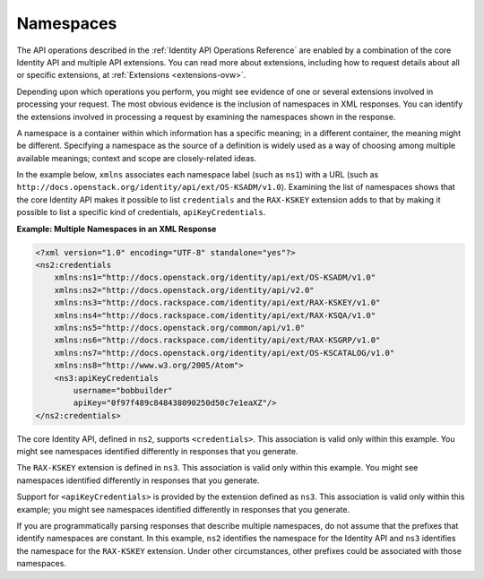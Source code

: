 .. _namespaces:

Namespaces
~~~~~~~~~~~~

The API operations described in the :ref:`Identity API Operations 
Reference` are enabled by a combination of the
core Identity API and multiple API extensions. You can read more about
extensions, including how to request details about all or specific
extensions, at :ref:`Extensions <extensions-ovw>`.

Depending upon which operations you perform, you might see evidence of one
or several extensions involved in processing your request. The most
obvious evidence is the inclusion of namespaces in XML responses. You
can identify the extensions involved in processing a request by
examining the namespaces shown in the response.

A namespace is a container within which information has a specific
meaning; in a different container, the meaning might be different.
Specifying a namespace as the source of a definition is widely used as a
way of choosing among multiple available meanings; context and scope are
closely-related ideas.

In the example below, ``xmlns`` associates each namespace label (such as
``ns1``) with a URL (such as
``http://docs.openstack.org/identity/api/ext/OS-KSADM/v1.0``). Examining
the list of namespaces shows that the core Identity API makes it
possible to list ``credentials`` and the ``RAX-KSKEY`` extension adds to
that by making it possible to list a specific kind of credentials,
``apiKeyCredentials``.

 
**Example: Multiple Namespaces in an XML Response**

.. code::  

    <?xml version="1.0" encoding="UTF-8" standalone="yes"?>
    <ns2:credentials 
        xmlns:ns1="http://docs.openstack.org/identity/api/ext/OS-KSADM/v1.0" 
        xmlns:ns2="http://docs.openstack.org/identity/api/v2.0" 
        xmlns:ns3="http://docs.rackspace.com/identity/api/ext/RAX-KSKEY/v1.0"           
        xmlns:ns4="http://docs.rackspace.com/identity/api/ext/RAX-KSQA/v1.0" 
        xmlns:ns5="http://docs.openstack.org/common/api/v1.0" 
        xmlns:ns6="http://docs.rackspace.com/identity/api/ext/RAX-KSGRP/v1.0" 
        xmlns:ns7="http://docs.openstack.org/identity/api/ext/OS-KSCATALOG/v1.0" 
        xmlns:ns8="http://www.w3.org/2005/Atom">
        <ns3:apiKeyCredentials 
            username="bobbuilder" 
            apiKey="0f97f489c848438090250d50c7e1eaXZ"/>
    </ns2:credentials>

The core Identity API, defined in ``ns2``, supports ``<credentials>``. This association is 
valid only within this example. You might see namespaces identified differently in 
responses that you generate.

The ``RAX-KSKEY`` extension is defined in ``ns3``. This association is valid only 
within this example. You might see namespaces identified differently in responses that 
you generate. 

Support for ``<apiKeyCredentials>`` is provided by the extension defined as ``ns3``. This 
association is valid only within this example; you might see namespaces identified 
differently in responses that you generate.


If you are programmatically parsing responses that describe multiple
namespaces, do not assume that the prefixes that identify
namespaces are constant. In this example, ``ns2`` identifies the
namespace for the Identity API and ``ns3`` identifies the namespace for
the ``RAX-KSKEY`` extension. Under other circumstances, other prefixes
could be associated with those namespaces.
